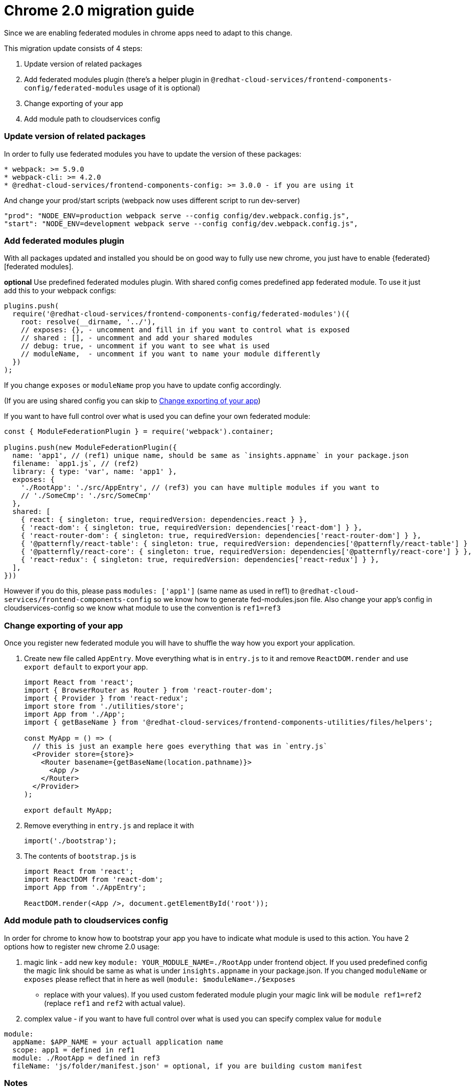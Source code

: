 :fedrated: https://webpack.js.org/concepts/module-federation/
= Chrome 2.0 migration guide

Since we are enabling federated modules in chrome apps need to adapt to this
change.

This migration update consists of 4 steps:

. Update version of related packages
. Add federated modules plugin (there's a helper plugin in
  `@redhat-cloud-services/frontend-components-config/federated-modules` usage of
  it is optional)
. Change exporting of your app
. Add module path to cloudservices config

=== Update version of related packages

In order to fully use federated modules you have to update the version of these
packages:

[code]
----
* webpack: >= 5.9.0
* webpack-cli: >= 4.2.0
* @redhat-cloud-services/frontend-components-config: >= 3.0.0 - if you are using it
----

And change your prod/start scripts (webpack now uses different script to run dev-server)

[source,json]
----
"prod": "NODE_ENV=production webpack serve --config config/dev.webpack.config.js",
"start": "NODE_ENV=development webpack serve --config config/dev.webpack.config.js",
----

=== Add federated modules plugin

With all packages updated and installed you should be on good way to fully use
new chrome, you just have to enable {federated}[federated modules].

**optional** Use predefined federated modules plugin. With shared config comes
predefined app federated module. To use it just add this to your webpack
configs:

[source,js]
----
plugins.push(
  require('@redhat-cloud-services/frontend-components-config/federated-modules')({
    root: resolve(__dirname, '../'),
    // exposes: {}, - uncomment and fill in if you want to control what is exposed
    // shared : [], - uncomment and add your shared modules
    // debug: true, - uncomment if you want to see what is used
    // moduleName,  - uncomment if you want to name your module differently 
  })
);
----

If you change `exposes` or `moduleName` prop you have to update config
accordingly. 

(If you are using shared config you can skip to
<<_change_exporting_of_your_app>>)

If you want to have full control over what is used you can define your own
federated module:

[source,js]
----
const { ModuleFederationPlugin } = require('webpack').container;

plugins.push(new ModuleFederationPlugin({
  name: 'app1', // (ref1) unique name, should be same as `insights.appname` in your package.json
  filename: `app1.js`, // (ref2)
  library: { type: 'var', name: 'app1' },
  exposes: {
    './RootApp': './src/AppEntry', // (ref3) you can have multiple modules if you want to
    // './SomeCmp': './src/SomeCmp'
  },
  shared: [
    { react: { singleton: true, requiredVersion: dependencies.react } },
    { 'react-dom': { singleton: true, requiredVersion: dependencies['react-dom'] } },
    { 'react-router-dom': { singleton: true, requiredVersion: dependencies['react-router-dom'] } },
    { '@patternfly/react-table': { singleton: true, requiredVersion: dependencies['@patternfly/react-table'] } },
    { '@patternfly/react-core': { singleton: true, requiredVersion: dependencies['@patternfly/react-core'] } },
    { 'react-redux': { singleton: true, requiredVersion: dependencies['react-redux'] } },
  ],
}))
----

However if you do this, please pass `modules: ['app1']` (same name as used in
ref1) to `@redhat-cloud-services/frontend-components-config` so we know how to
generate fed-modules.json file. Also change your app's config in
cloudservices-config so we know what module to use the convention is
`ref1=ref3`

=== Change exporting of your app

Once you register new federated module you will have to shuffle the way how you
export your application.

. Create new file called `AppEntry`.  Move everything what is in `entry.js` to
  it and remove `ReactDOM.render` and use `export default` to export your app.
+
[source,js]
----
import React from 'react';
import { BrowserRouter as Router } from 'react-router-dom';
import { Provider } from 'react-redux';
import store from './utilities/store';
import App from './App';
import { getBaseName } from '@redhat-cloud-services/frontend-components-utilities/files/helpers';

const MyApp = () => (
  // this is just an example here goes everything that was in `entry.js`
  <Provider store={store}>
    <Router basename={getBaseName(location.pathname)}>
      <App />
    </Router>
  </Provider>
);

export default MyApp;
----
+
. Remove everything in `entry.js` and replace it with
+
[source,js]
----
import('./bootstrap');
----
+
. The contents of `bootstrap.js` is
+
[source,js]
----
import React from 'react';
import ReactDOM from 'react-dom';
import App from './AppEntry';

ReactDOM.render(<App />, document.getElementById('root'));
----

=== Add module path to cloudservices config

In order for chrome to know how to bootstrap your app you have to indicate what
module is used to this action. You have 2 options how to register new chrome
2.0 usage:

. magic link - add new key `module: YOUR_MODULE_NAME=./RootApp` under frontend
  object. If you used predefined config the magic link should be same as what is
  under `insights.appname` in your package.json. If you changed `moduleName` or
  `exposes` please reflect that in here as well (`module: $moduleName=./$exposes`
  - replace with your values). If you used custom federated module plugin your
  magic link will be `module ref1=ref2` (replace `ref1` and `ref2` with actual
  value).
. complex value - if you want to have full control over what is used you can
  specify complex value for `module`

[source,js]
----
module:
  appName: $APP_NAME = your actuall application name
  scope: app1 = defined in ref1
  module: ./RootApp = defined in ref3
  fileName: 'js/folder/manifest.json' = optional, if you are building custom manifest
----

=== Notes

If you are using predefined module federation plugin we expect that you created
`AppEntry` and exported your application as default export. However you can
name your file however you want, just update `exposes: { './RootApp':
'./src/FileName' } `.

The name of your exposed module can be changed as well by changing the
`exposes: { './SomeInterestingName': './src/AppEntry' }`. Just bear in mind,
that changing this requires update in cloudservices config, so we know what
entry to use when bootstrapping your application.

You can have as many federated modules exposed in one plugin as you want to, we
don't limit you in this.

If you want you can have multiple module federation plugins as well, this can
be usefull for sharing some of your code with other apps as well, we have
plugin that generates manifest for us just don't forget to add `modules:
LIST_OF_YOUR_MODULES ]` when using shared config.

== Not using shared config

If you are not using shared config you have to also generate manifest for
chrome so we know where to load the app's bootstrap file.

**optional** use
`@redhat-cloud-services/frontend-components-config/chunk-mapper`. The plugin
that we use to define manifest can be used without using the shared config

[source,js]
----

const ChunkMapper = require('@redhat-cloud-services/frontend-components-config/chunk-mapper');
{
    // rest of your webpack config
    plugins: [
        // rest of your plugins
        new ChunkMapper({
            modules: [ 'app1' ] // list of your federated modules
        })
    ]
}
----

The final manifest should be located in your `dist` folder and have name
`fed-mods.json`, optionally you can set the name of the file in cloudservices
config `manifest: js/folder/custom-manifest.json`.

The shape of your manifest should be:

[source,js]
----
{
    "app1": { // same name as in ref1
        "entry": ["/apps/starter-app/app1.js"] // value passed in ref2 denoted with `/apps/$APP_NAME`
    }
}
----
